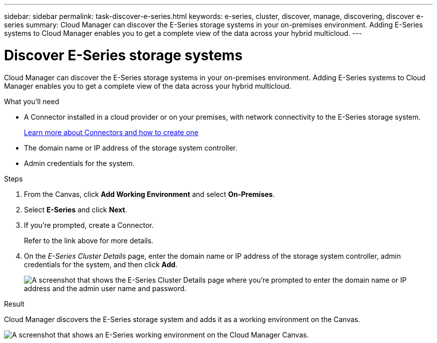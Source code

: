 ---
sidebar: sidebar
permalink: task-discover-e-series.html
keywords: e-series, cluster, discover, manage, discovering, discover e-series
summary: Cloud Manager can discover the E-Series storage systems in your on-premises environment. Adding E-Series systems to Cloud Manager enables you to get a complete view of the data across your hybrid multicloud.
---

= Discover E-Series storage systems
:hardbreaks:
:nofooter:
:icons: font
:linkattrs:
:imagesdir: ./media/

Cloud Manager can discover the E-Series storage systems in your on-premises environment. Adding E-Series systems to Cloud Manager enables you to get a complete view of the data across your hybrid multicloud.

.What you'll need

* A Connector installed in a cloud provider or on your premises, with network connectivity to the E-Series storage system.
+
https://docs.netapp.com/us-en/cloud-manager-setup-admin/concept-connectors.html[Learn more about Connectors and how to create one^]

* The domain name or IP address of the storage system controller.

* Admin credentials for the system.

.Steps

. From the Canvas, click *Add Working Environment* and select *On-Premises*.

. Select *E-Series* and click *Next*.

. If you're prompted, create a Connector.
+
Refer to the link above for more details.

. On the _E-Series Cluster Details_ page, enter the domain name or IP address of the storage system controller, admin credentials for the system, and then click *Add*.
+
image:screenshot-cluster-details.png[A screenshot that shows the E-Series Cluster Details page where you're prompted to enter the domain name or IP address and the admin user name and password.]

.Result

Cloud Manager discovers the E-Series storage system and adds it as a working environment on the Canvas.

image:screenshot-canvas.png[A screenshot that shows an E-Series working environment on the Cloud Manager Canvas.]
